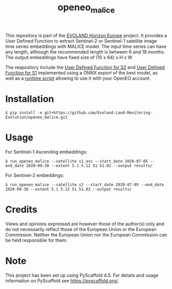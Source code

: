 #+TITLE: openeo_malice

[[file:artwork/logo-Evoland-positive.png]]

This repository is part of the [[https://www.evo-land.eu/][EVOLAND Horizon Europe]] project.
It provides a User Defined Function to extract Sentinel-2 or Sentinel-1 satellite image time series embeddings with MALICE model.
The input time series can have any length, although the recommended length is between 6 and 18 months.
The output embeddings have fixed size of (10 x 64) x H x W

The respository include the [[file:src/openeo_malice/udf_s2.py][User Defined Function for S2]] and [[file:src/openeo_malice/udf_s1_asc.py][User Defined Function for S1]]
implemented using a ONNX export of the best model, as well as a [[file:src/openeo_malice/run.py][runtime script]] allowing to use it with your OpenEO account.

* Installation
#+begin_src shell
$ pip install -e git+https://github.com/Evoland-Land-Monitoring-Evolution/openeo_malice.git
#+end_src

* Usage

For Sentinel-1 Ascending embeddings:

#+begin_src shell
$ run_openeo_malice --satellite s1_asc --start_date 2020-07-05 --end_date 2020-09-30 --extent 5.1 5.12 51 51.02 --output results/
#+end_src

For Sentinel-2 embeddings:

#+begin_src shell
$ run_openeo_malice --satellite s2 --start_date 2020-07-05 --end_date 2020-09-30 --extent 5.1 5.12 51 51.02 --output results/
#+end_src

* Credits

Views and opinions expressed are however those of the author(s) only and do not necessarily reflect those of the European Union or the European Commission. Neither the European Union nor the European Commission can be held responsible for them.

* Note

This project has been set up using PyScaffold 4.5. For details and usage
information on PyScaffold see https://pyscaffold.org/.
